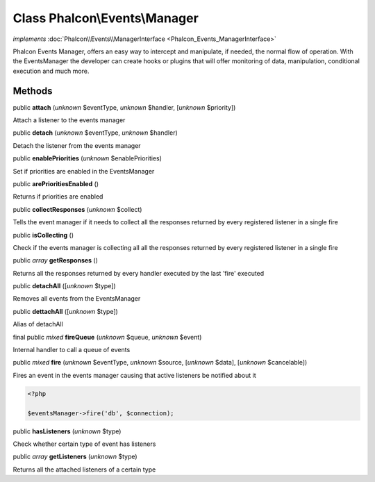 Class **Phalcon\\Events\\Manager**
==================================

*implements* :doc:`Phalcon\\Events\\ManagerInterface <Phalcon_Events_ManagerInterface>`

Phalcon Events Manager, offers an easy way to intercept and manipulate, if needed, the normal flow of operation. With the EventsManager the developer can create hooks or plugins that will offer monitoring of data, manipulation, conditional execution and much more.


Methods
-------

public  **attach** (*unknown* $eventType, *unknown* $handler, [*unknown* $priority])

Attach a listener to the events manager



public  **detach** (*unknown* $eventType, *unknown* $handler)

Detach the listener from the events manager



public  **enablePriorities** (*unknown* $enablePriorities)

Set if priorities are enabled in the EventsManager



public  **arePrioritiesEnabled** ()

Returns if priorities are enabled



public  **collectResponses** (*unknown* $collect)

Tells the event manager if it needs to collect all the responses returned by every registered listener in a single fire



public  **isCollecting** ()

Check if the events manager is collecting all all the responses returned by every registered listener in a single fire



public *array*  **getResponses** ()

Returns all the responses returned by every handler executed by the last 'fire' executed



public  **detachAll** ([*unknown* $type])

Removes all events from the EventsManager



public  **dettachAll** ([*unknown* $type])

Alias of detachAll



final public *mixed*  **fireQueue** (*unknown* $queue, *unknown* $event)

Internal handler to call a queue of events



public *mixed*  **fire** (*unknown* $eventType, *unknown* $source, [*unknown* $data], [*unknown* $cancelable])

Fires an event in the events manager causing that active listeners be notified about it 

.. code-block:: php

    <?php

    $eventsManager->fire('db', $connection);




public  **hasListeners** (*unknown* $type)

Check whether certain type of event has listeners



public *array*  **getListeners** (*unknown* $type)

Returns all the attached listeners of a certain type



